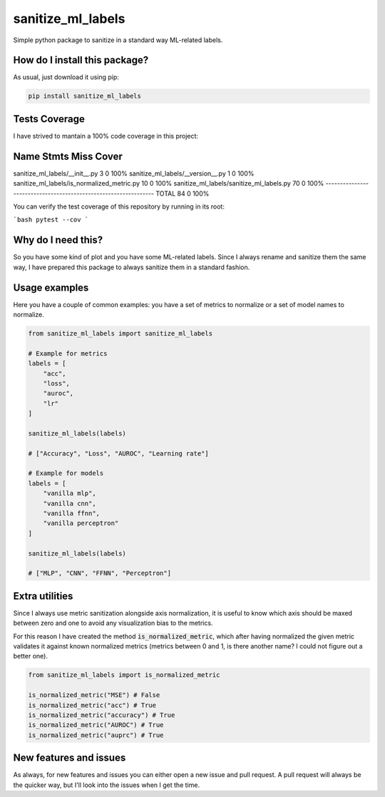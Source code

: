 sanitize_ml_labels
=========================================================================================
|pip| |downloads|

Simple python package to sanitize in a standard way ML-related labels.

How do I install this package?
----------------------------------------------
As usual, just download it using pip:

.. code:: shell

    pip install sanitize_ml_labels

Tests Coverage
----------------------------------------------
I have strived to mantain a 100% code coverage in this project:

Name                                         Stmts   Miss  Cover
----------------------------------------------------------------
sanitize_ml_labels/__init__.py                   3      0   100%
sanitize_ml_labels/__version__.py                1      0   100%
sanitize_ml_labels/is_normalized_metric.py      10      0   100%
sanitize_ml_labels/sanitize_ml_labels.py        70      0   100%
----------------------------------------------------------------
TOTAL                                           84      0   100%

You can verify the test coverage of this repository by running in its root:

```bash
pytest --cov
```

Why do I need this?
-------------------
So you have some kind of plot and you have some ML-related labels.
Since I always rename and sanitize them the same way, I have prepared
this package to always sanitize them in a standard fashion.

Usage examples
----------------------------------------------
Here you have a couple of common examples: you have a set of metrics to normalize or a set of model names to normalize.

.. code:: python

    from sanitize_ml_labels import sanitize_ml_labels

    # Example for metrics
    labels = [
        "acc",
        "loss",
        "auroc",
        "lr"
    ]

    sanitize_ml_labels(labels)

    # ["Accuracy", "Loss", "AUROC", "Learning rate"]

    # Example for models
    labels = [
        "vanilla mlp",
        "vanilla cnn",
        "vanilla ffnn",
        "vanilla perceptron"
    ]

    sanitize_ml_labels(labels)

    # ["MLP", "CNN", "FFNN", "Perceptron"]


Extra utilities
---------------
Since I always use metric sanitization alongside axis normalization, it is useful to know which axis
should be maxed between zero and one to avoid any visualization bias to the metrics.

For this reason I have created the method :code:`is_normalized_metric`, which after having normalized the given metric
validates it against known normalized metrics (metrics between 0 and 1, is there another name? I could not figure out a better one).

.. code:: python

    from sanitize_ml_labels import is_normalized_metric

    is_normalized_metric("MSE") # False
    is_normalized_metric("acc") # True
    is_normalized_metric("accuracy") # True
    is_normalized_metric("AUROC") # True
    is_normalized_metric("auprc") # True


New features and issues
-----------------------
As always, for new features and issues you can either open a new issue and pull request.
A pull request will always be the quicker way, but I'll look into the issues when I get the time.

.. |travis| image:: https://travis-ci.org/LucaCappelletti94/sanitize_ml_labels.png
   :target: https://travis-ci.org/LucaCappelletti94/sanitize_ml_labels
   :alt: Travis CI build

.. |sonar_quality| image:: https://sonarcloud.io/api/project_badges/measure?project=LucaCappelletti94_sanitize_ml_labels&metric=alert_status
    :target: https://sonarcloud.io/dashboard/index/LucaCappelletti94_sanitize_ml_labels
    :alt: SonarCloud Quality

.. |sonar_maintainability| image:: https://sonarcloud.io/api/project_badges/measure?project=LucaCappelletti94_sanitize_ml_labels&metric=sqale_rating
    :target: https://sonarcloud.io/dashboard/index/LucaCappelletti94_sanitize_ml_labels
    :alt: SonarCloud Maintainability

.. |sonar_coverage| image:: https://sonarcloud.io/api/project_badges/measure?project=LucaCappelletti94_sanitize_ml_labels&metric=coverage
    :target: https://sonarcloud.io/dashboard/index/LucaCappelletti94_sanitize_ml_labels
    :alt: SonarCloud Coverage

.. |coveralls| image:: https://coveralls.io/repos/github/LucaCappelletti94/sanitize_ml_labels/badge.svg?branch=master
    :target: https://coveralls.io/github/LucaCappelletti94/sanitize_ml_labels?branch=master
    :alt: Coveralls Coverage

.. |pip| image:: https://badge.fury.io/py/sanitize-ml-labels.svg
    :target: https://badge.fury.io/py/sanitize-ml-labels
    :alt: Pypi project

.. |downloads| image:: https://pepy.tech/badge/sanitize-ml-labels
    :target: https://pepy.tech/badge/sanitize-ml-labels
    :alt: Pypi total project downloads 